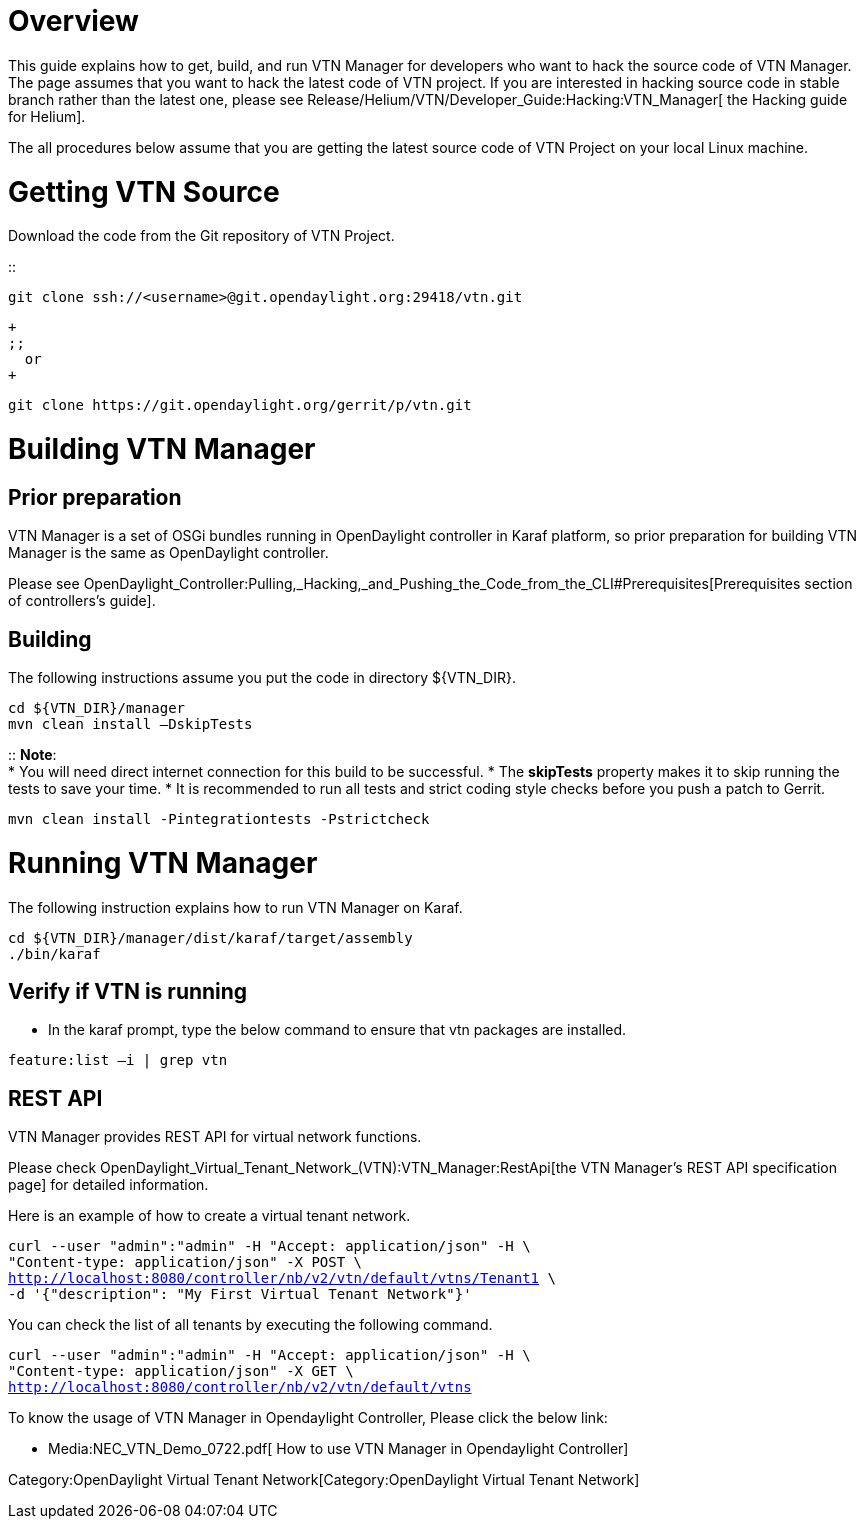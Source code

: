 [[overview]]
= Overview

This guide explains how to get, build, and run VTN Manager for
developers who want to hack the source code of VTN Manager. The page
assumes that you want to hack the latest code of VTN project. If you are
interested in hacking source code in stable branch rather than the
latest one, please see
Release/Helium/VTN/Developer_Guide:Hacking:VTN_Manager[ the Hacking
guide for Helium].

The all procedures below assume that you are getting the latest source
code of VTN Project on your local Linux machine.

[[getting-vtn-source]]
= Getting VTN Source

Download the code from the Git repository of VTN Project.

::
-------------------------------------------------------------
git clone ssh://<username>@git.opendaylight.org:29418/vtn.git
-------------------------------------------------------------
  +
  ;;
    or
  +
-------------------------------------------------------
git clone https://git.opendaylight.org/gerrit/p/vtn.git
-------------------------------------------------------

[[building-vtn-manager]]
= Building VTN Manager

[[prior-preparation]]
== Prior preparation

VTN Manager is a set of OSGi bundles running in OpenDaylight controller
in Karaf platform, so prior preparation for building VTN Manager is the
same as OpenDaylight controller.

Please see
OpenDaylight_Controller:Pulling,_Hacking,_and_Pushing_the_Code_from_the_CLI#Prerequisites[Prerequisites
section of controllers's guide].

[[building]]
== Building

The following instructions assume you put the code in directory
$\{VTN_DIR}.

-----------------------------
cd ${VTN_DIR}/manager
mvn clean install –DskipTests
-----------------------------

::
  *Note*:
  +
  * You will need direct internet connection for this build to be
  successful.
  * The *skipTests* property makes it to skip running the tests to save
  your time.
  * It is recommended to run all tests and strict coding style checks
  before you push a patch to Gerrit.
  +
--------------------------------------------------
mvn clean install -Pintegrationtests -Pstrictcheck
--------------------------------------------------

[[running-vtn-manager]]
= Running VTN Manager

The following instruction explains how to run VTN Manager on Karaf.

------------------------------------------------
cd ${VTN_DIR}/manager/dist/karaf/target/assembly
./bin/karaf
------------------------------------------------

[[verify-if-vtn-is-running]]
== Verify if VTN is running

* In the karaf prompt, type the below command to ensure that vtn
packages are installed.

`feature:list –i | grep vtn `

[[rest-api]]
== REST API

VTN Manager provides REST API for virtual network functions.

Please check
OpenDaylight_Virtual_Tenant_Network_(VTN):VTN_Manager:RestApi[the VTN
Manager's REST API specification page] for detailed information.

Here is an example of how to create a virtual tenant network.

`curl --user "admin":"admin" -H "Accept: application/json" -H \` +
`"Content-type: application/json" -X POST \` +
http://localhost:8080/controller/nb/v2/vtn/default/vtns/Tenant1[`http://localhost:8080/controller/nb/v2/vtn/default/vtns/Tenant1`]` \` +
`-d '{"description": "My First Virtual Tenant Network"}'`

You can check the list of all tenants by executing the following
command.

`curl --user "admin":"admin" -H "Accept: application/json" -H \` +
`"Content-type: application/json" -X GET \` +
http://localhost:8080/controller/nb/v2/vtn/default/vtns[`http://localhost:8080/controller/nb/v2/vtn/default/vtns`]

To know the usage of VTN Manager in Opendaylight Controller, Please
click the below link:

* Media:NEC_VTN_Demo_0722.pdf[ How to use VTN Manager in Opendaylight
Controller]

Category:OpenDaylight Virtual Tenant Network[Category:OpenDaylight
Virtual Tenant Network]
